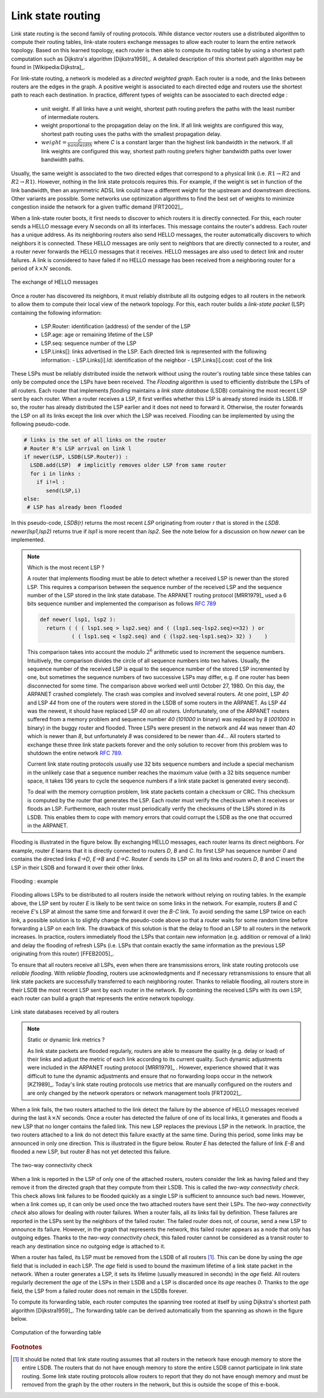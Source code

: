 .. Copyright |copy| 2010, 2019 by Olivier Bonaventure
.. This file is licensed under a `creative commons licence <http://creativecommons.org/licenses/by/3.0/>`_

.. index:: link-state routing

.. _linkstate:

Link state routing
------------------

Link state routing is the second family of routing protocols. While distance vector routers use a distributed algorithm to compute their routing tables, link-state routers exchange messages to allow each router to learn the entire network topology. Based on this learned topology, each router is then able to compute its routing table by using a shortest path computation such as Dijkstra's algorithm [Dijkstra1959]_. A detailed description of this shortest path algorithm may be found in [Wikipedia:Dijkstra]_.

For link-state routing, a network is modeled as a `directed weighted graph`. Each router is a node, and the links between routers are the edges in the graph. A positive weight is associated to each directed edge and routers use the shortest path to reach each destination. In practice, different types of weights can be associated to each directed edge :

 - unit weight. If all links have a unit weight, shortest path routing prefers the paths with the least number of intermediate routers.
 - weight proportional to the propagation delay on the link. If all link weights are configured this way, shortest path routing uses the paths with the smallest propagation delay. 
 - :math:`weight=\frac{C}{bandwidth}` where `C` is a constant larger than the highest link bandwidth in the network. If all link weights are configured this way, shortest path routing prefers higher bandwidth paths over lower bandwidth paths.
 
Usually, the same weight is associated to the two directed edges that correspond to a physical link (i.e. :math:`R1 \rightarrow R2` and :math:`R2 \rightarrow R1`). However, nothing in the link state protocols requires this. For example, if the weight is set in function of the link bandwidth, then an asymmetric ADSL link could have a different weight for the upstream and downstream directions. Other variants are possible. Some networks use optimization algorithms to find the best set of weights to minimize congestion inside the network for a given traffic demand [FRT2002]_. 


.. index:: Hello message

When a link-state router boots, it first needs to discover to which routers it is directly connected. For this, each router sends a HELLO message every `N` seconds on all its interfaces. This message contains the router's address. Each router has a unique address. As its neighboring routers also send HELLO messages, the router automatically discovers to which neighbors it is connected. These HELLO messages are only sent to neighbors that are directly connected to a router, and a router never forwards the HELLO messages that it receives. HELLO messages are also used to detect link and router failures. A link is considered to have failed if no HELLO message has been received from a neighboring router for a period of :math:`k \times N` seconds.

.. figure:: /principles/figures/ls-hello.png
   :align: center
   :scale: 100   

   The exchange of HELLO messages


Once a router has discovered its neighbors, it must reliably distribute all its outgoing edges to all routers in the network to allow them to compute their local view of the network topology. For this, each router builds a `link-state packet` (LSP) containing the following information:

 - LSP.Router: identification (address) of the sender of the LSP
 - LSP.age: age or remaining lifetime of the LSP
 - LSP.seq: sequence number of the LSP
 - LSP.Links[]: links advertised in the LSP. Each directed link is represented with the following information:  
   - LSP.Links[i].Id: identification of the neighbor
   - LSP.Links[i].cost: cost of the link

These LSPs must be reliably distributed inside the network without using the router's routing table since these tables can only be computed once the LSPs have been received. The `Flooding` algorithm is used to efficiently distribute the LSPs of all routers. Each router that implements `flooding` maintains a `link state database` (LSDB) containing the most recent LSP sent by each router. When a router receives a LSP, it first verifies whether this LSP is already stored inside its LSDB. If so, the router has already distributed the LSP earlier and it does not need to forward it. Otherwise, the router forwards the LSP on all its links except the link over which the LSP was received. Flooding can be implemented by using the following pseudo-code.

.. code-block:: python

  # links is the set of all links on the router
  # Router R's LSP arrival on link l
  if newer(LSP, LSDB(LSP.Router)) :
    LSDB.add(LSP)  # implicitly removes older LSP from same router
    for i in links :
      if i!=l :
      	 send(LSP,i)
  else:
   # LSP has already been flooded 


In this pseudo-code, `LSDB(r)` returns the most recent `LSP` originating from router `r` that is stored in the `LSDB`. `newer(lsp1,lsp2)` returns true if `lsp1` is more recent than `lsp2`. See the note below for a discussion on how `newer` can be implemented.

.. note:: Which is the most recent LSP ?

 A router that implements flooding must be able to detect whether a received LSP is newer than the stored LSP. This requires a comparison between the sequence number of the received LSP and the sequence number of the LSP stored in the link state database. The ARPANET routing protocol [MRR1979]_ used a 6 bits sequence number and implemented the comparison as follows :rfc:`789` 

 .. code-block:: python

   def newer( lsp1, lsp2 ):
     return ( ( ( lsp1.seq > lsp2.seq) and ( (lsp1.seq-lsp2.seq)<=32) ) or
     	     ( ( lsp1.seq < lsp2.seq) and ( (lsp2.seq-lsp1.seq)> 32) )    )

 This comparison takes into account the modulo :math:`2^{6}` arithmetic used to increment the sequence numbers. Intuitively, the comparison divides the circle of all sequence numbers into two halves. Usually, the sequence number of the received LSP is equal to the sequence number of the stored LSP incremented by one, but sometimes the sequence numbers of two successive LSPs may differ, e.g. if one router has been disconnected for some time. The comparison above worked well until October 27, 1980. On this day, the ARPANET crashed completely. The crash was complex and involved several routers. At one point, LSP `40` and LSP `44` from one of the routers were stored in the LSDB of some routers in the ARPANET. As LSP `44` was the newest, it should have replaced LSP `40` on all routers. Unfortunately, one of the ARPANET routers suffered from a memory problem and sequence number `40` (`101000` in binary) was replaced by `8` (`001000` in binary) in the buggy router and flooded. Three LSPs were present in the network and `44` was newer than `40` which is newer than `8`, but unfortunately `8` was considered to be newer than `44`... All routers started to exchange these three link state packets forever and the only solution to recover from this problem was to shutdown the entire network :rfc:`789`.

 Current link state routing protocols usually use 32 bits sequence numbers and include a special mechanism in the unlikely case that a sequence number reaches the maximum value (with a 32 bits sequence number space, it takes 136 years to cycle the sequence numbers if a link state packet is generated every second).

 To deal with the memory corruption problem, link state packets contain a checksum or CRC. This checksum is computed by the router that generates the LSP. Each router must verify the checksum when it receives or floods an LSP. Furthermore, each router must periodically verify the checksums of the LSPs stored in its LSDB. This enables them to cope with memory errors that could corrupt the LSDB as the one that occurred in the ARPANET.

Flooding is illustrated in the figure below. By exchanging HELLO messages, each router learns its direct neighbors. For example, router `E` learns that it is directly connected to routers `D`, `B` and `C`. Its first LSP has sequence number `0` and contains the directed links `E->D`, `E->B` and `E->C`. Router `E` sends its LSP on all its links and routers `D`, `B` and `C` insert the LSP in their LSDB and forward it over their other links. 


.. inginious:: q-net-ls

.. figure:: /principles/figures/ls-flooding.png
   :align: center
   :scale: 100   

   Flooding : example 


Flooding allows LSPs to be distributed to all routers inside the network without relying on routing tables. In the example above, the LSP sent by router `E` is likely to be sent twice on some links in the network. For example, routers `B` and `C` receive `E`'s LSP at almost the same time and forward it over the `B-C` link. To avoid sending the same LSP twice on each link, a possible solution is to slightly change the pseudo-code above so that a router waits for some random time before forwarding a LSP on each link. The drawback of this solution is that the delay to flood an LSP to all routers in the network increases. In practice, routers immediately flood the LSPs that contain new information (e.g. addition or removal of a link) and delay the flooding of refresh LSPs (i.e. LSPs that contain exactly the same information as the previous LSP originating from this router) [FFEB2005]_.

To ensure that all routers receive all LSPs, even when there are transmissions errors, link state routing protocols use `reliable flooding`. With `reliable flooding`, routers use acknowledgments and if necessary retransmissions to ensure that all link state packets are successfully transferred to each neighboring router. Thanks to reliable flooding, all routers store in their LSDB the most recent LSP sent by each router in the network. By combining the received LSPs with its own LSP, each router can build a graph that represents the entire network topology.

.. figure:: /principles/figures/ls-lsdb.png
   :align: center
   :scale: 100   

   Link state databases received by all routers 


.. note:: Static or dynamic link metrics ?

 As link state packets are flooded regularly, routers are able to measure the quality (e.g. delay or load) of their links and adjust the metric of each link according to its current quality. Such dynamic adjustments were included in the ARPANET routing protocol [MRR1979]_ . However, experience showed that it was difficult to tune the dynamic adjustments and ensure that no forwarding loops occur in the network [KZ1989]_. Today's link state routing protocols use metrics that are manually configured on the routers and are only changed by the network operators or network management tools [FRT2002]_.

.. index:: two-way connectivity

When a link fails, the two routers attached to the link detect the failure by the absence of HELLO messages received during the last :math:`k \times N` seconds. Once a router has detected the failure of one of its local links, it generates and floods a new LSP that no longer contains the failed link. This new LSP replaces the previous LSP in the network. In practice, the two routers attached to a link do not detect this failure exactly at the same time. During this period, some links may be announced in only one direction. This is illustrated in the figure below. Router `E` has detected the failure of link `E-B` and flooded a new LSP, but router `B` has not yet detected this failure.


.. figure:: /principles/figures/ls-twoway.png
   :align: center
   :scale: 100   

   The two-way connectivity check


When a link is reported in the LSP of only one of the attached routers, routers consider the link as having failed and they remove it from the directed graph that they compute from their LSDB. This is called the `two-way connectivity check`. This check allows link failures to be flooded quickly as a single LSP is sufficient to announce such bad news. However, when a link comes up, it can only be used once the two attached routers have sent their LSPs. The `two-way connectivity check` also allows for dealing with router failures. When a router fails, all its links fail by definition. These failures are reported in the LSPs sent by the neighbors of the failed router. The failed router does not, of course, send a new LSP to announce its failure. However, in the graph that represents the network, this failed router appears as a node that only has outgoing edges. Thanks to the `two-way connectivity check`, this failed router cannot be considered as a transit router to reach any destination since no outgoing edge is attached to it. 

When a router has failed, its LSP must be removed from the LSDB of all routers [#foverload]_. This can be done by using the `age` field that is included in each LSP. The `age` field is used to bound the maximum lifetime of a link state packet in the network. When a router generates a LSP, it sets its lifetime (usually measured in seconds) in the `age` field. All routers regularly decrement the `age` of the LSPs in their LSDB and a LSP is discarded once its `age` reaches `0`. Thanks to the `age` field, the LSP from a failed router does not remain in the LSDBs forever.

To compute its forwarding table, each router computes the spanning tree rooted at itself by using Dijkstra's shortest path algorithm [Dijkstra1959]_. The forwarding table can be derived automatically from the spanning as shown in the figure below.

.. figure:: /principles/figures/ls-computation.png
   :align: center
   :scale: 100   

   Computation of the forwarding table


.. rubric:: Footnotes

.. [#foverload] It should be noted that link state routing assumes that all routers in the network have enough memory to store the entire LSDB. The routers that do not have enough memory to store the entire LSDB cannot participate in link state routing. Some link state routing protocols allow routers to report that they do not have enough memory and must be removed from the graph by the other routers in the network, but this is outside the scope of this e-book.
